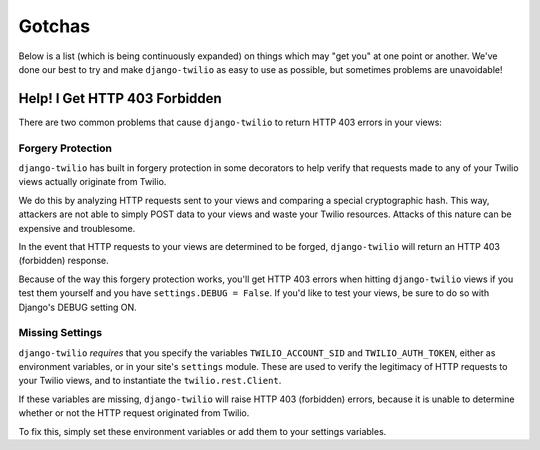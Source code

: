 Gotchas
=======

Below is a list (which is being continuously expanded) on things which may "get
you" at one point or another. We've done our best to try and make
``django-twilio`` as easy to use as possible, but sometimes problems are
unavoidable!

Help! I Get HTTP 403 Forbidden
------------------------------

There are two common problems that cause ``django-twilio`` to return HTTP 403
errors in your views:

Forgery Protection
******************

``django-twilio`` has built in forgery protection in some decorators
to help verify that requests made to any of your Twilio views actually
originate from Twilio.

We do this by analyzing HTTP requests sent to your views and comparing a special
cryptographic hash. This way, attackers are not able to simply POST data to your
views and waste your Twilio resources. Attacks of this nature can be expensive
and troublesome.

In the event that HTTP requests to your views are determined to be forged,
``django-twilio`` will return an HTTP 403 (forbidden) response.

Because of the way this forgery protection works, you'll get HTTP 403 errors
when hitting ``django-twilio`` views if you test them yourself and you have
``settings.DEBUG = False``. If you'd like to test your views, be sure to do so
with Django's DEBUG setting ON.

Missing Settings
****************

``django-twilio`` *requires* that you specify the variables
``TWILIO_ACCOUNT_SID`` and ``TWILIO_AUTH_TOKEN``, either as environment
variables, or in your site's ``settings`` module. These are used to verify the
legitimacy of HTTP requests to your Twilio views, and to instantiate the
``twilio.rest.Client``.

If these variables are missing, ``django-twilio`` will raise HTTP 403
(forbidden) errors, because it is unable to determine whether or not the HTTP
request originated from Twilio.

To fix this, simply set these environment variables or add them to your
settings variables.
